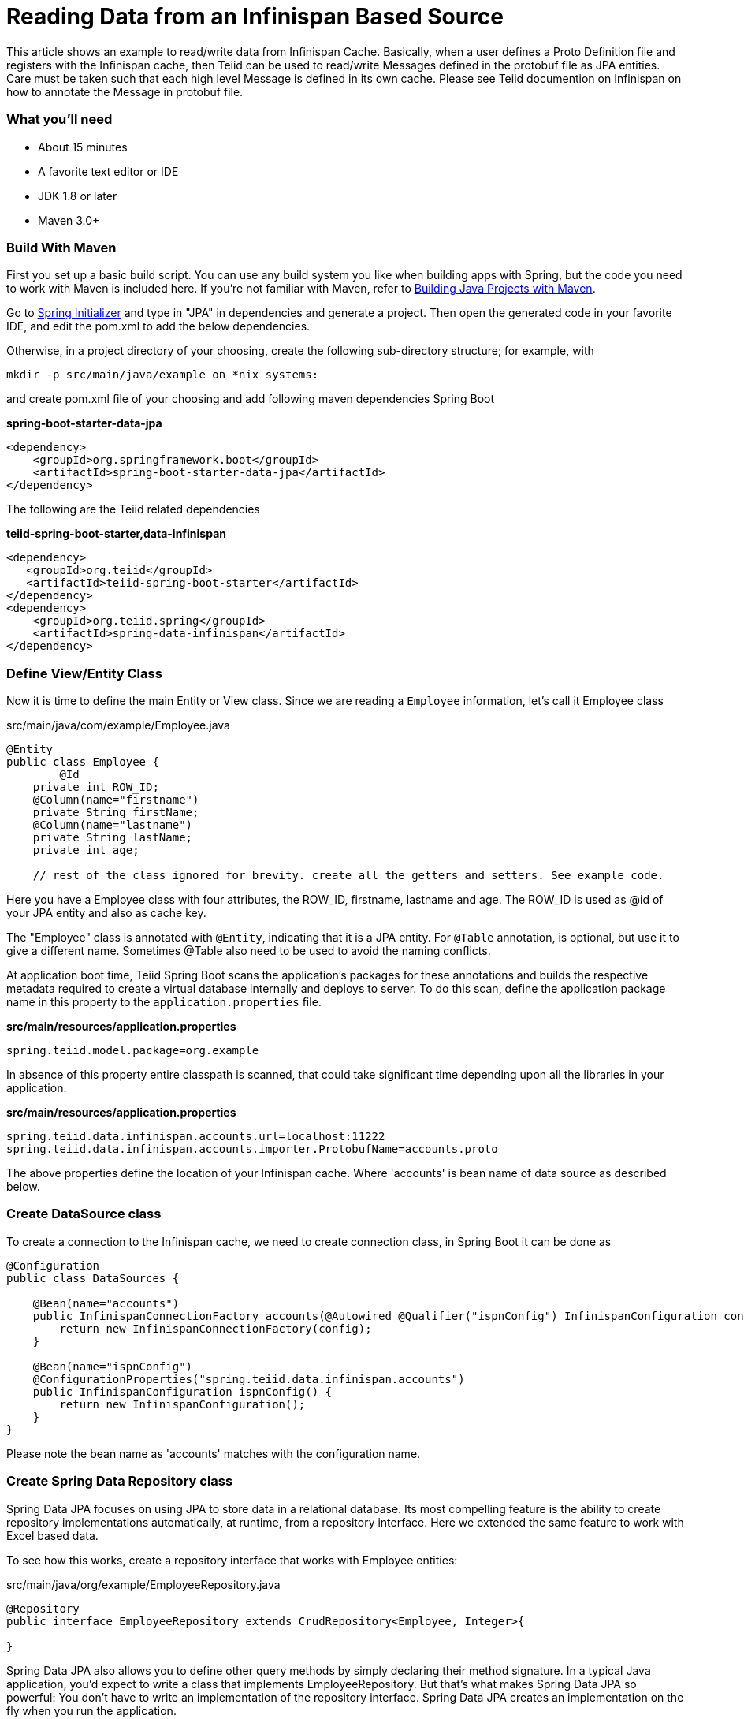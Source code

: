 = Reading Data from an Infinispan Based Source

This article shows an example to read/write data from Infinispan Cache. Basically, when a user defines a Proto Definition file and registers with the Infinispan cache, then Teiid can be used to read/write Messages defined in the protobuf file as JPA entities. Care must be taken such that each high level Message is defined in its own cache. Please see Teiid documention on Infinispan on how to annotate the Message in protobuf file. 

=== What you’ll need

* About 15 minutes
* A favorite text editor or IDE
* JDK 1.8 or later
* Maven 3.0+

=== Build With Maven
First you set up a basic build script. You can use any build system you like when building apps with Spring, but the code you need to work with Maven is included here. If you’re not familiar with Maven, refer to link:https://spring.io/guides/gs/maven[Building Java Projects with Maven].

Go to link:http://start.spring.io/[Spring Initializer] and type in "JPA" in dependencies and generate a project. Then open the generated code in your favorite IDE, and edit the pom.xml to add the below dependencies.

Otherwise, in a project directory of your choosing, create the following sub-directory structure; for example, with
----
mkdir -p src/main/java/example on *nix systems:
----
and create pom.xml file of your choosing and add following maven dependencies Spring Boot


[source,xml]
.*spring-boot-starter-data-jpa*
----
<dependency>
    <groupId>org.springframework.boot</groupId>
    <artifactId>spring-boot-starter-data-jpa</artifactId>
</dependency>
----

The following are the Teiid related dependencies
[source,xml]
.*teiid-spring-boot-starter,data-infinispan*
----
<dependency>
   <groupId>org.teiid</groupId>
   <artifactId>teiid-spring-boot-starter</artifactId>
</dependency>
<dependency>
    <groupId>org.teiid.spring</groupId>
    <artifactId>spring-data-infinispan</artifactId>
</dependency>
----


=== Define View/Entity Class
Now it is time to define the main Entity or View class. Since we are reading a `Employee` information, let's call it Employee class

[source,java]
.src/main/java/com/example/Employee.java
----
@Entity
public class Employee {
	@Id
    private int ROW_ID;
    @Column(name="firstname")
    private String firstName;
    @Column(name="lastname")
    private String lastName;
    private int age;
    
    // rest of the class ignored for brevity. create all the getters and setters. See example code.
----

Here you have a Employee class with four attributes, the ROW_ID, firstname, lastname and age. The ROW_ID is used as @id of your JPA entity and also as cache key.

The "Employee" class is annotated with `@Entity`, indicating that it is a JPA entity. For `@Table` annotation, is optional, but use it to give a different name. Sometimes @Table also need to be used to avoid the naming conflicts.

At application boot time, Teiid Spring Boot scans the application's packages for these annotations and builds the respective metadata required to create a virtual database internally and deploys to server. To do this scan, define the application package name in this property to the `application.properties` file.

[source,text]
.*src/main/resources/application.properties*
----
spring.teiid.model.package=org.example
----

In absence of this property entire classpath is scanned, that could take significant time depending upon all the libraries in your application.

[source,text]
.*src/main/resources/application.properties*
----
spring.teiid.data.infinispan.accounts.url=localhost:11222
spring.teiid.data.infinispan.accounts.importer.ProtobufName=accounts.proto
----

The above properties define the location of your Infinispan cache. Where 'accounts' is bean name of data source as described below.

=== Create DataSource class

To create a connection to the Infinispan cache, we need to create connection class, in Spring Boot it can be done as

----
@Configuration
public class DataSources {

    @Bean(name="accounts")
    public InfinispanConnectionFactory accounts(@Autowired @Qualifier("ispnConfig") InfinispanConfiguration config) {
        return new InfinispanConnectionFactory(config);
    }

    @Bean(name="ispnConfig")
    @ConfigurationProperties("spring.teiid.data.infinispan.accounts")
    public InfinispanConfiguration ispnConfig() {
        return new InfinispanConfiguration();
    }
}
----

Please note the bean name as 'accounts' matches with the configuration name.

=== Create Spring Data Repository class

Spring Data JPA focuses on using JPA to store data in a relational database. Its most compelling feature is the ability to create repository implementations automatically, at runtime, from a repository interface. Here we extended the same feature to work with Excel based data.

To see how this works, create a repository interface that works with Employee entities:

[source,java]
.src/main/java/org/example/EmployeeRepository.java
----
@Repository
public interface EmployeeRepository extends CrudRepository<Employee, Integer>{

}  
----

Spring Data JPA also allows you to define other query methods by simply declaring their method signature. In a typical Java application, you’d expect to write a class that implements EmployeeRepository. But that’s what makes Spring Data JPA so powerful: You don’t have to write an implementation of the repository interface. Spring Data JPA creates an implementation on the fly when you run the application.

Let’s wire this up and see what it looks like!

=== Create an Application class

Here you create an Application class with all the components.

[source,java]
.src/main/java/org/example/Application.java
----
package org.example;

@SpringBootApplication
public class Application implements CommandLineRunner {

    @Autowired
    private EmployeeRepository employeeRepository;
    
	public static void main(String[] args) {
		SpringApplication.run(Application.class, args).close();
	}
	
    @Override
    public void run(String... args) throws Exception {
        employeeRepository.findAll().forEach(c -> System.out.println(c));
    }
}
----

Now when you execute this application, you should see results like below.

----
Employee [ROW_ID=2, firstName=John, lastName=Doe, age=23]
Employee [ROW_ID=3, firstName=Jane, lastName=Smith, age=40]
Employee [ROW_ID=4, firstName=Matt, lastName=Liek, age=13]
Employee [ROW_ID=5, firstName=Sarah, lastName=Byne, age=10]
Employee [ROW_ID=6, firstName=Rocky, lastName=Dog, age=3]
----

You can instead of calling `employeeRepository.findAll()` call any other query or use `JDBCTemplate` class to issue a custom query, and Teiid engine will treat the Excel document data exactly any RDBMS data and apply any filters or aggregations for you and return the data.

Note: You can always integrate data from multiple different types of data sources using Teiid.
